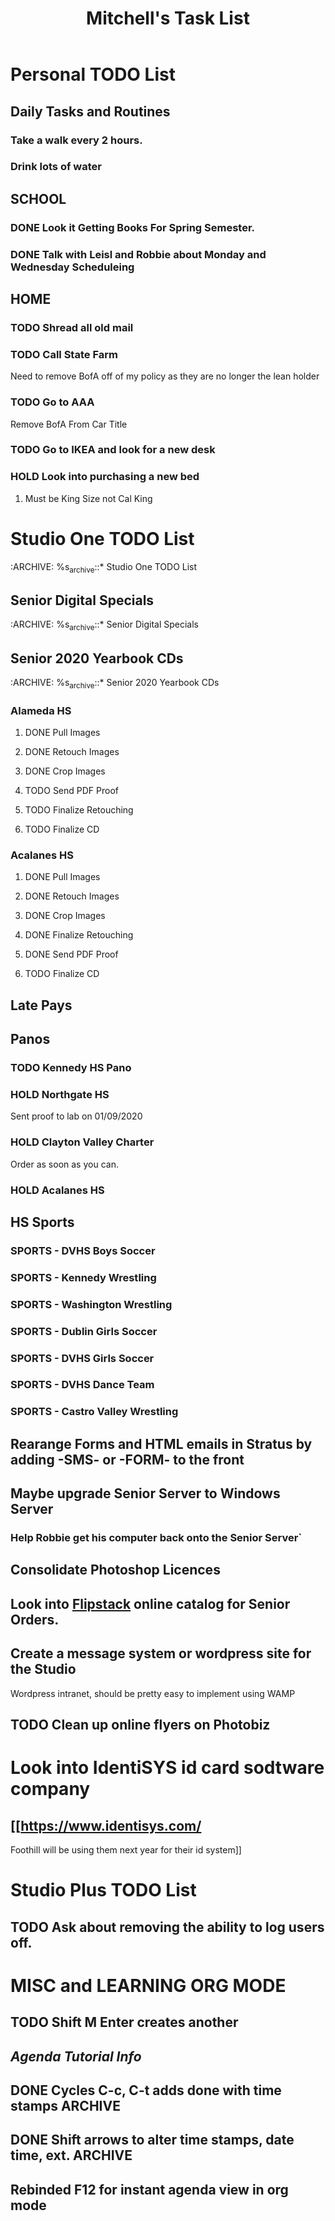 #+title: Mitchell's Task List
#+DESCRIPTION: General Task List
#+STARTUP: indent

* Personal TODO List 
** Daily Tasks and Routines 
*** Take a walk every 2 hours. 
*** Drink lots of water
** SCHOOL
*** DONE Look it Getting Books For Spring Semester. 
CLOSED: [2020-01-31 Fri 10:48]
*** DONE Talk with Leisl and Robbie about Monday and Wednesday Scheduleing
CLOSED: [2020-01-24 Fri 10:09]
** HOME
*** TODO Shread all old mail 
SCHEDULED: <2020-02-01 Sat>
*** TODO Call State Farm  
SCHEDULED: <2020-01-28 Tue>
Need to remove BofA off of my policy as they are no longer the lean holder
*** TODO Go to AAA 
SCHEDULED: <2020-02-01 Sat>
Remove BofA From Car Title
*** TODO Go to IKEA and look for a new desk 
SCHEDULED: <2020-02-01 Sat>
*** HOLD Look into purchasing a new bed
**** Must be King Size not Cal King
* Studio One TODO List
:ARCHIVE: %s_archive::* Studio One TODO List 
** Senior Digital Specials
:ARCHIVE: %s_archive::* Senior Digital Specials 
** Senior 2020 Yearbook CDs
:ARCHIVE: %s_archive::* Senior 2020 Yearbook CDs
*** Alameda HS
**** DONE Pull Images
CLOSED: [2020-02-04 Tue 10:23]
**** DONE Retouch Images
CLOSED: [2020-02-04 Tue 13:33]
**** DONE Crop Images
CLOSED: [2020-02-04 Tue 14:36]
**** TODO Send PDF Proof
**** TODO Finalize Retouching 
**** TODO Finalize CD
*** Acalanes HS
**** DONE Pull Images 
CLOSED: [2020-01-30 Thu 11:30]
**** DONE Retouch Images
CLOSED: [2020-01-30 Thu 12:35]
**** DONE Crop Images
CLOSED: [2020-01-30 Thu 15:08]
**** DONE Finalize Retouching
CLOSED: [2020-01-31 Fri 11:54] SCHEDULED: <2020-01-31 Fri>
**** DONE Send PDF Proof
CLOSED: [2020-02-03 Mon 14:26] SCHEDULED: <2020-02-04 Tue>
**** TODO Finalize CD
** Late Pays
** Panos
*** TODO Kennedy HS Pano 
SCHEDULED: <2020-02-06 Thu>
*** HOLD Northgate HS
    Sent proof to lab on 01/09/2020
*** HOLD Clayton Valley Charter
    Order as soon as you can.
*** HOLD Acalanes HS
** HS Sports
*** SPORTS - DVHS Boys Soccer
SCHEDULED: <2020-02-05 Wed>
*** SPORTS - Kennedy Wrestling 
SCHEDULED: <2020-02-05 Wed>
*** SPORTS - Washington Wrestling
SCHEDULED: <2020-02-05 Wed>
*** SPORTS - Dublin Girls Soccer
SCHEDULED: <2020-02-05 Wed>
*** SPORTS - DVHS Girls Soccer
SCHEDULED: <2020-02-05 Wed>
*** SPORTS - DVHS Dance Team 
SCHEDULED: <2020-02-05 Wed>
*** SPORTS - Castro Valley Wrestling
SCHEDULED: <2020-02-05 Wed>
** Rearange Forms and HTML emails in Stratus by adding -SMS- or -FORM- to the front
** Maybe upgrade Senior Server to Windows Server 
*** Help Robbie get his computer back onto the Senior Server`
** Consolidate Photoshop Licences 
** Look into [[https://www.flipsnack.com/][Flipstack]] online catalog for Senior Orders. 
** Create a message system or wordpress site for the Studio 
   Wordpress intranet, should be pretty easy to implement using WAMP
** TODO Clean up online flyers on Photobiz  
:PROPERTIES:
:ID:       48fa42e8-4800-4ea8-8a13-acfe191e94ff
:END:
* Look into IdentiSYS id card sodtware company
** [[https://www.identisys.com/
 Foothill will be using them next year for their id system]]
* Studio Plus TODO List 
** TODO Ask about removing the ability to log users off.
* MISC and LEARNING ORG MODE 
** TODO Shift M Enter creates another 
   :PROPERTIES:
   :ID:       ebc47733-3a64-4901-a729-832ce890e94a
   :END:
** [[www.orgmode.org/worg/org-tutorials/orgtutorial_dto.html][Agenda Tutorial Info]] 
** DONE Cycles C-c, C-t adds done with time stamps                 :ARCHIVE:
   CLOSED: [2020-01-02 Thu 20:40] 
** DONE Shift arrows to alter time stamps, date time, ext.         :ARCHIVE:
   CLOSED: [2020-01-02 Thu 20:40]
** Rebinded F12 for instant agenda view in org mode 
   :PROPERTIES:
   :ID:       e247c382-2461-408f-9688-a4d75978567a
   :END:
   :LOGBOOK:
   CLOCK: [2020-01-24 Fri 14:04]--[2020-01-24 Fri 14:04] =>  0:00
   :END:
